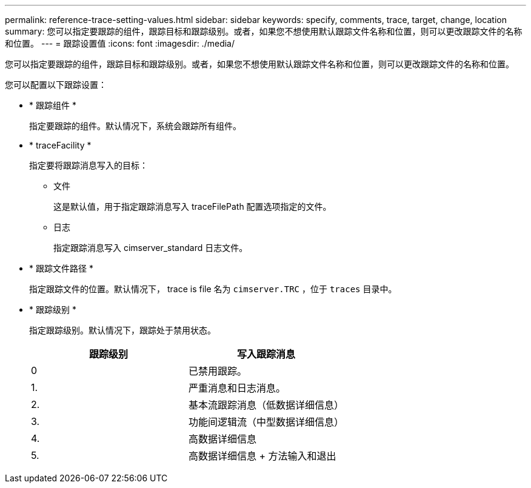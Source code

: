 ---
permalink: reference-trace-setting-values.html 
sidebar: sidebar 
keywords: specify, comments, trace, target, change, location 
summary: 您可以指定要跟踪的组件，跟踪目标和跟踪级别。或者，如果您不想使用默认跟踪文件名称和位置，则可以更改跟踪文件的名称和位置。 
---
= 跟踪设置值
:icons: font
:imagesdir: ./media/


[role="lead"]
您可以指定要跟踪的组件，跟踪目标和跟踪级别。或者，如果您不想使用默认跟踪文件名称和位置，则可以更改跟踪文件的名称和位置。

您可以配置以下跟踪设置：

* * 跟踪组件 *
+
指定要跟踪的组件。默认情况下，系统会跟踪所有组件。

* * traceFacility *
+
指定要将跟踪消息写入的目标：

+
** 文件
+
这是默认值，用于指定跟踪消息写入 traceFilePath 配置选项指定的文件。

** 日志
+
指定跟踪消息写入 cimserver_standard 日志文件。



* * 跟踪文件路径 *
+
指定跟踪文件的位置。默认情况下， trace is file 名为 `cimserver.TRC` ，位于 `traces` 目录中。

* * 跟踪级别 *
+
指定跟踪级别。默认情况下，跟踪处于禁用状态。

+
[cols="2*"]
|===
| 跟踪级别 | 写入跟踪消息 


 a| 
0
 a| 
已禁用跟踪。



 a| 
1.
 a| 
严重消息和日志消息。



 a| 
2.
 a| 
基本流跟踪消息（低数据详细信息）



 a| 
3.
 a| 
功能间逻辑流（中型数据详细信息）



 a| 
4.
 a| 
高数据详细信息



 a| 
5.
 a| 
高数据详细信息 + 方法输入和退出

|===

